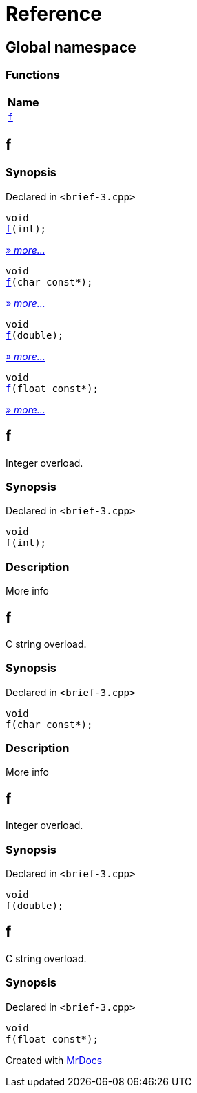 = Reference
:mrdocs:

[#index]
== Global namespace


=== Functions

[cols=1]
|===
| Name 

| <<f-0e,`f`>> 
|===

[#f-0e]
== f


=== Synopsis


Declared in `&lt;brief&hyphen;3&period;cpp&gt;`

[source,cpp,subs="verbatim,replacements,macros,-callouts"]
----
void
<<f-06,f>>(int);
----

[.small]#<<f-06,_» more..._>>#

[source,cpp,subs="verbatim,replacements,macros,-callouts"]
----
void
<<f-07,f>>(char const*);
----

[.small]#<<f-07,_» more..._>>#

[source,cpp,subs="verbatim,replacements,macros,-callouts"]
----
void
<<f-0f,f>>(double);
----

[.small]#<<f-0f,_» more..._>>#

[source,cpp,subs="verbatim,replacements,macros,-callouts"]
----
void
<<f-0b,f>>(float const*);
----

[.small]#<<f-0b,_» more..._>>#

[#f-06]
== f


Integer overload&period;

=== Synopsis


Declared in `&lt;brief&hyphen;3&period;cpp&gt;`

[source,cpp,subs="verbatim,replacements,macros,-callouts"]
----
void
f(int);
----

=== Description


More info



[#f-07]
== f


C string overload&period;

=== Synopsis


Declared in `&lt;brief&hyphen;3&period;cpp&gt;`

[source,cpp,subs="verbatim,replacements,macros,-callouts"]
----
void
f(char const*);
----

=== Description


More info



[#f-0f]
== f


Integer overload&period;

=== Synopsis


Declared in `&lt;brief&hyphen;3&period;cpp&gt;`

[source,cpp,subs="verbatim,replacements,macros,-callouts"]
----
void
f(double);
----

[#f-0b]
== f


C string overload&period;

=== Synopsis


Declared in `&lt;brief&hyphen;3&period;cpp&gt;`

[source,cpp,subs="verbatim,replacements,macros,-callouts"]
----
void
f(float const*);
----



[.small]#Created with https://www.mrdocs.com[MrDocs]#

